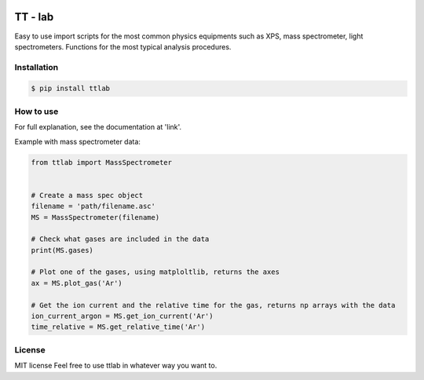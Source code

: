 .. image:: https://bytebucket.org/tt-lab/ttlab/raw/07af7e037611c6d2b47aef425bc7e078519c04ce/assets/header.png?token=9425964a76732a6a54d81fb58935ae6dc8acbfa4

TT - lab
========

Easy to use import scripts for the most common physics equipments such as XPS, mass spectrometer, light spectrometers.
Functions for the most typical analysis procedures.

Installation
--------------
.. code-block:: console

    $ pip install ttlab


How to use
----------
For full explanation, see the documentation at 'link'.

Example with mass spectrometer data:

.. code-block:: python

    from ttlab import MassSpectrometer


    # Create a mass spec object
    filename = 'path/filename.asc'
    MS = MassSpectrometer(filename)

    # Check what gases are included in the data
    print(MS.gases)

    # Plot one of the gases, using matploltlib, returns the axes
    ax = MS.plot_gas('Ar')
    
    # Get the ion current and the relative time for the gas, returns np arrays with the data
    ion_current_argon = MS.get_ion_current('Ar')
    time_relative = MS.get_relative_time('Ar')


License
-------
MIT license
Feel free to use ttlab in whatever way you want to.

